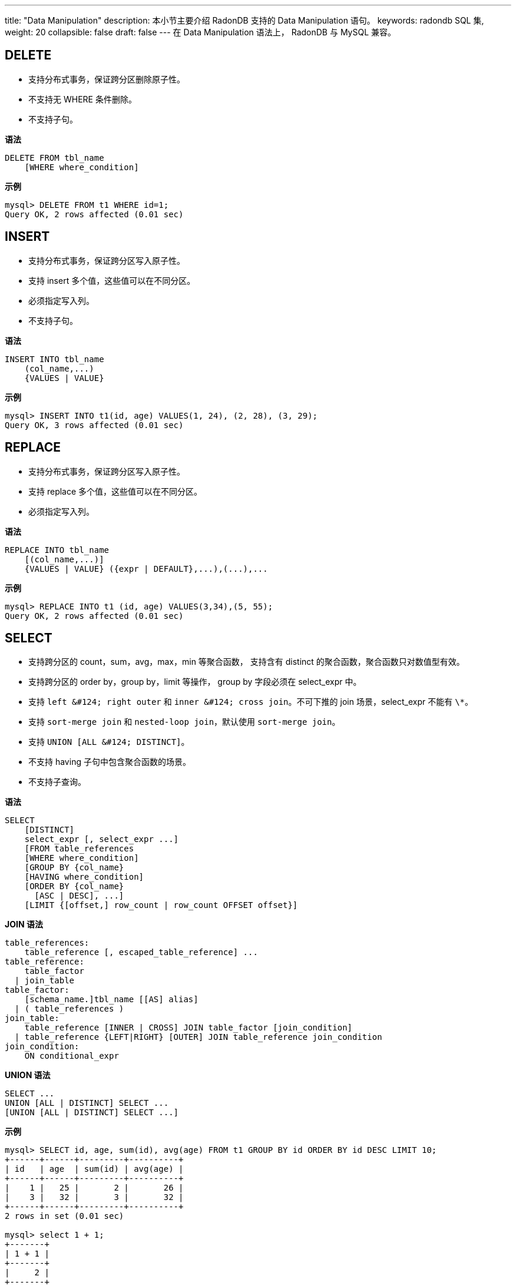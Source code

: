 ---
title: "Data Manipulation"
description: 本小节主要介绍 RadonDB 支持的 Data Manipulation 语句。 
keywords: radondb SQL 集,
weight: 20
collapsible: false
draft: false
---
在 Data Manipulation 语法上， RadonDB 与 MySQL 兼容。

== DELETE

* 支持分布式事务，保证跨分区删除原子性。
* 不支持无 WHERE 条件删除。
* 不支持子句。

*语法*

[,sql]
----
DELETE FROM tbl_name
    [WHERE where_condition]
----

*示例*

[,sql]
----
mysql> DELETE FROM t1 WHERE id=1;
Query OK, 2 rows affected (0.01 sec)
----

== INSERT

* 支持分布式事务，保证跨分区写入原子性。
* 支持 insert 多个值，这些值可以在不同分区。
* 必须指定写入列。
* 不支持子句。

*语法*

[,sql]
----
INSERT INTO tbl_name
    (col_name,...)
    {VALUES | VALUE}
----

*示例*

[,sql]
----
mysql> INSERT INTO t1(id, age) VALUES(1, 24), (2, 28), (3, 29);
Query OK, 3 rows affected (0.01 sec)
----

== REPLACE

* 支持分布式事务，保证跨分区写入原子性。
* 支持 replace 多个值，这些值可以在不同分区。
* 必须指定写入列。

*语法*

[,sql]
----
REPLACE INTO tbl_name
    [(col_name,...)]
    {VALUES | VALUE} ({expr | DEFAULT},...),(...),...
----

*示例*

[,sql]
----
mysql> REPLACE INTO t1 (id, age) VALUES(3,34),(5, 55);
Query OK, 2 rows affected (0.01 sec)
----

== SELECT

* 支持跨分区的 count，sum，avg，max，min 等聚合函数， 支持含有 distinct 的聚合函数，聚合函数只对数值型有效。
* 支持跨分区的 order by，group by，limit 等操作， group by 字段必须在 select_expr 中。
* 支持 `+left &#124; right outer+` 和 `+inner &#124; cross join+`。不可下推的 join 场景，select_expr 不能有 `\*`。
* 支持 `sort-merge join` 和 `nested-loop join`，默认使用 `sort-merge join`。
* 支持 `+UNION [ALL &#124; DISTINCT]+`。
* 不支持 having 子句中包含聚合函数的场景。
* 不支持子查询。

*语法*

[,sql]
----
SELECT
    [DISTINCT]
    select_expr [, select_expr ...]
    [FROM table_references
    [WHERE where_condition]
    [GROUP BY {col_name}
    [HAVING where_condition]
    [ORDER BY {col_name}
      [ASC | DESC], ...]
    [LIMIT {[offset,] row_count | row_count OFFSET offset}]
----

*JOIN 语法*

[,sql]
----
table_references:
    table_reference [, escaped_table_reference] ...
table_reference:
    table_factor
  | join_table
table_factor:
    [schema_name.]tbl_name [[AS] alias]
  | ( table_references )
join_table:
    table_reference [INNER | CROSS] JOIN table_factor [join_condition]
  | table_reference {LEFT|RIGHT} [OUTER] JOIN table_reference join_condition
join_condition:
    ON conditional_expr
----

*UNION 语法*

[,sql]
----
SELECT ...
UNION [ALL | DISTINCT] SELECT ...
[UNION [ALL | DISTINCT] SELECT ...]
----

*示例*

[,sql]
----
mysql> SELECT id, age, sum(id), avg(age) FROM t1 GROUP BY id ORDER BY id DESC LIMIT 10;
+------+------+---------+----------+
| id   | age  | sum(id) | avg(age) |
+------+------+---------+----------+
|    1 |   25 |       2 |       26 |
|    3 |   32 |       3 |       32 |
+------+------+---------+----------+
2 rows in set (0.01 sec)

mysql> select 1 + 1;
+-------+
| 1 + 1 |
+-------+
|     2 |
+-------+
1 row in set (0.00 sec)

mysql> select date_format(now(),'%y-%m-%d') FROM DUAL;
+-------------------------------+
| date_format(now(),'%y-%m-%d') |
+-------------------------------+
| 18-06-18                      |
+-------------------------------+
1 row in set (0.00 sec)

mysql> select t1.id, t1.age,t2.id from t1 join t2 on t1.age=t2.age where t2.id > 10 order by t1.id;
+------+------+------+
| id   | age  | id   |
+------+------+------+
|    1 |   22 |   23 |
|    1 |   22 |   13 |
|    3 |   22 |   23 |
|    3 |   22 |   13 |
+------+------+------+
4 rows in set (1.056 sec)
----

== UPDATE

* 支持分布式事务，保证跨分区更新原子性。
* 不支持无 WHERE 条件更新。
* 不支持更新分区键。
* 不支持子句。

*语法*

[,sql]
----
UPDATE table_reference
    SET col_name1={expr1|DEFAULT} [, col_name2={expr2|DEFAULT}] ...
    [WHERE where_condition]
----

*示例*

[,sql]
----
mysql> UPDATE t1 set age=age+1 WHERE id=1;
Query OK, 1 row affected (0.00 sec)
----
